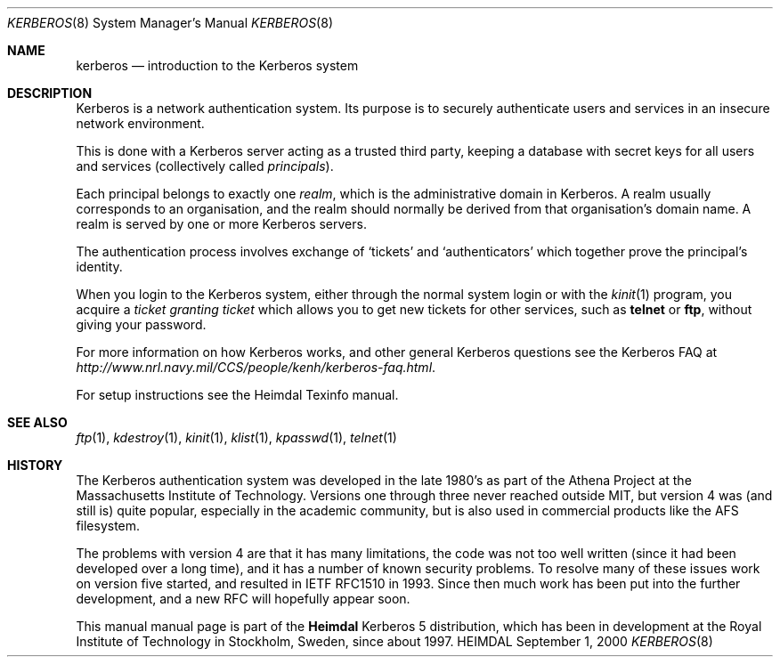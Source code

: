 .\" $Id$
.\"
.Dd September 1, 2000
.Dt KERBEROS 8
.Os HEIMDAL
.Sh NAME
.Nm kerberos
.Nd introduction to the Kerberos system
.Sh DESCRIPTION
Kerberos is a network authentication system. Its purpose is to
securely authenticate users and services in an insecure network
environment. 
.Pp
This is done with a Kerberos server acting as a trusted third party,
keeping a database with secret keys for all users and services
(collectively called
.Em principals ) .
.Pp
Each principal belongs to exactly one 
.Em realm ,
which is the administrative domain in Kerberos. A realm usually
corresponds to an organisation, and the realm should normally be
derived from that organisation's domain name. A realm is served by one
or more Kerberos servers.
.Pp
The authentication process involves exchange of
.Sq tickets
and 
.Sq authenticators 
which together prove the principal's identity.
.Pp
When you login to the Kerberos system, either through the normal
system login or with the
.Xr kinit 1
program, you acquire a 
.Em ticket granting ticket
which allows you to get new tickets for other services, such as
.Ic telnet
or
.Ic ftp ,
without giving your password.
.Pp
For more information on how Kerberos works, and other general Kerberos
questions see the Kerberos FAQ at
.Pa http://www.nrl.navy.mil/CCS/people/kenh/kerberos-faq.html .
.Pp
For setup instructions see the Heimdal Texinfo manual.
.Sh SEE ALSO
.Xr ftp 1 ,
.Xr kdestroy 1 ,
.Xr kinit 1 ,
.Xr klist 1 ,
.Xr kpasswd 1 ,
.Xr telnet 1
.Sh HISTORY
The Kerberos authentication system was developed in the late 1980's as
part of the Athena Project at the Massachusetts Institute of
Technology. Versions one through three never reached outside MIT, but
version 4 was (and still is) quite popular, especially in the academic
community, but is also used in commercial products like the AFS
filesystem.
.Pp
The problems with version 4 are that it has many limitations, the code
was not too well written (since it had been developed over a long
time), and it has a number of known security problems. To resolve many
of these issues work on version five started, and resulted in IETF
RFC1510 in 1993. Since then much work has been put into the further
development, and a new RFC will hopefully appear soon.
.Pp
This manual manual page is part of the
.Nm Heimdal
Kerberos 5 distribution, which has been in development at the Royal
Institute of Technology in Stockholm, Sweden, since about 1997.
